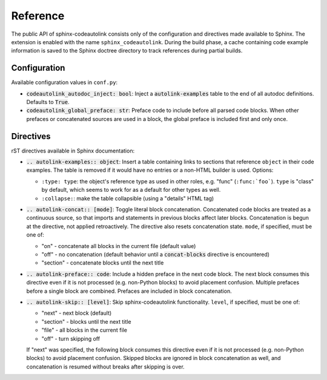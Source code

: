 .. _reference:

Reference
=========
The public API of sphinx-codeautolink consists only of the configuration
and directives made available to Sphinx.
The extension is enabled with the name ``sphinx_codeautolink``.
During the build phase, a cache containing code example information is saved
to the Sphinx doctree directory to track references during partial builds.

.. _configuration:

Configuration
-------------
Available configuration values in ``conf.py``:

- :code:`codeautolink_autodoc_inject: bool`: Inject a :code:`autolink-examples`
  table to the end of all autodoc definitions. Defaults to :code:`True`.
- :code:`codeautolink_global_preface: str`: Preface code to include before
  all parsed code blocks. When other prefaces or concatenated sources are used
  in a block, the global preface is included first and only once.

Directives
----------
rST directives available in Sphinx documentation:

- :code:`.. autolink-examples:: object`: Insert a table containing links to
  sections that reference ``object`` in their code examples.
  The table is removed if it would have no entries or a non-HTML builder is
  used. Options:

  - ``:type: type``: the object's reference type as used in other roles,
    e.g. "func" (``:func:`foo```). ``type`` is "class" by default,
    which seems to work for as a default for other types as well.
  - ``:collapse:``: make the table collapsible (using a "details" HTML tag)

- :code:`.. autolink-concat:: [mode]`: Toggle literal block concatenation.
  Concatenated code blocks are treated as a continuous source,
  so that imports and statements in previous blocks affect later blocks.
  Concatenation is begun at the directive, not applied retroactively.
  The directive also resets concatenation state.
  ``mode``, if specified, must be one of:

  - "on" - concatenate all blocks in the current file (default value)
  - "off" - no concatenation (default behavior until a :code:`concat-blocks`
    directive is encountered)
  - "section" - concatenate blocks until the next title

- :code:`.. autolink-preface:: code`: Include a hidden preface in the next
  code block. The next block consumes this directive even if it is not
  processed (e.g. non-Python blocks) to avoid placement confusion.
  Multiple prefaces before a single block are combined.
  Prefaces are included in block concatenation.
- :code:`.. autolink-skip:: [level]`: Skip sphinx-codeautolink functionality.
  ``level``, if specified, must be one of:

  - "next" - next block (default)
  - "section" - blocks until the next title
  - "file" - all blocks in the current file
  - "off" - turn skipping off

  If "next" was specified, the following block consumes this directive even if
  it is not processed (e.g. non-Python blocks) to avoid placement confusion.
  Skipped blocks are ignored in block concatenation as well, and concatenation
  is resumed without breaks after skipping is over.
